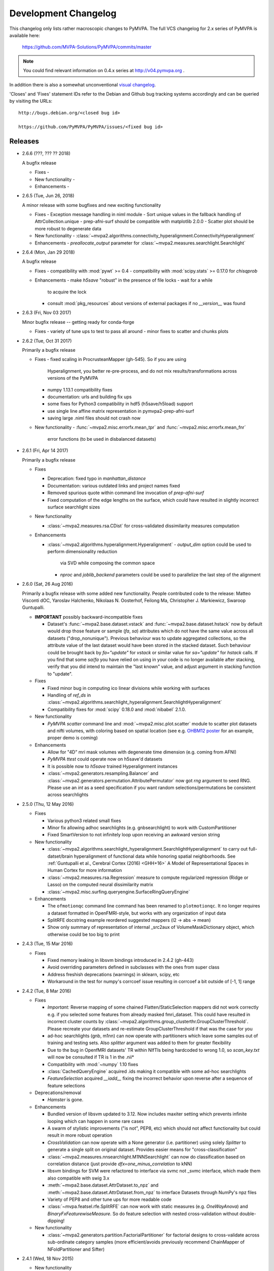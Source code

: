 .. -*- mode: rst -*-

.. _chap_changelog:

.. index:: changelog

*********************
Development Changelog
*********************

This changelog only lists rather macroscopic changes to PyMVPA. The full VCS
changelog for 2.x series of PyMVPA is available here:

  https://github.com/MVPA-Solutions/PyMVPA/commits/master

.. note::
   You could find relevant information on 0.4.x series at
   http://v04.pymvpa.org .

In addition there is also a somewhat unconventional `visual changelog`_.

.. _visual changelog: http://www.pymvpa.org/history.html

'Closes' and 'Fixes' statement IDs refer to the Debian and Github bug
tracking systems accordingly and can be queried by visiting the URLs::

  http://bugs.debian.org/<closed bug id>

  https://github.com/PyMVPA/PyMVPA/issues/<fixed bug id>

Releases
========

* 2.6.6 (???, ??? ?? 2018)

  A bugfix release

  * Fixes
    -

  * New functionality
    -

  * Enhancements
    -

* 2.6.5 (Tue, Jun 26, 2018)

  A minor release with some bugfixes and new exciting functionality

  * Fixes
    - Exception message handling in niml module
    - Sort unique values in the fallback handling of AttrCollection.unique
    - prep-afni-surf should be compatible with matplotlib 2.0.0
    - Scatter plot should be more robust to degenerate data

  * New functionality
    - :class:`~mvpa2.algorithms.connectivity_hyperalignment.ConnectivityHyperalignment`

  * Enhancements
    - `preallocate_output` parameter for :class:`~mvpa2.measures.searchlight.Searchlight`

* 2.6.4 (Mon, Jan 29 2018)

  A bugfix release

  * Fixes
    - compatibility with :mod:`pywt` >= 0.4
    - compatibility with :mod:`scipy.stats` >= 0.17.0 for `chisqprob`

  * Enhancements
    - make `h5save` "robust" in the presence of file locks - wait for a while
      to acquire the lock
    - consult :mod:`pkg_resources` about versions of external packages if no
      `__version__` was found


* 2.6.3 (Fri, Nov 03 2017)

  Minor bugfix release -- getting ready for conda-forge

  * Fixes
    - variety of tune ups to test to pass all around
    - minor fixes to scatter and chunks plots


* 2.6.2 (Tue, Oct 31 2017)

  Primarily a bugfix release

  * Fixes
    - fixed scaling in ProcrusteanMapper (gh-545). So if you are using
      Hyperalignment, you better re-pre-process, and do not mix results/transformations
      across versions of the PyMVPA
    - numpy 1.13.1 compatibility fixes
    - documentation: urls and building fix ups
    - some fixes for Python3 compatibility in hdf5 (h5save/h5load) support
    - use single line affine matrix representation in pymvpa2-prep-afni-surf
    - saving large .niml files should not crash now

  * New functionality
    - :func:`~mvpa2.misc.errorfx.mean_tpr` and :func:`~mvpa2.misc.errorfx.mean_fnr`
      error functions (to be used in disbalanced datasets)


* 2.6.1 (Fri, Apr 14 2017)

  Primarily a bugfix release

  * Fixes

    - Deprecation: fixed typo in `manhattan_distance`
    - Documentation: various outdated links and project names fixed
    - Removed spurious quote within command line invocation of `prep-afni-surf`
    - Fixed computation of the edge lengths on the surface, which could have
      resulted in slightly incorrect surface searchlight sizes

  * New functionality

    - :class:`~mvpa2.measures.rsa.CDist` for cross-validated dissimilarity
      measures computation

  * Enhancements

    - :class:`~mvpa2.algorithms.hyperalignment.Hyperalignment`
      - `output_dim` option could be used to perform dimensionality reduction
        via SVD while composing the common space
      - `nproc` and `joblib_backend` parameters could be used to parallelize the
        last step of the alignment

* 2.6.0 (Sat, 26 Aug 2016)

  Primarily a bugfix release with some added new functionality.  People contributed
  code to the release: Matteo Visconti dOC, Yaroslav Halchenko, Nikolaas N. Oosterhof,
  Feilong Ma, Christopher J. Markiewicz, Swaroop Guntupalli.

  * **IMPORTANT** possibly backward-incompatible fixes

    - Dataset's :func:`~mvpa2.base.dataset.vstack` and :func:`~mvpa2.base.dataset.hstack`
      now by default would drop those feature or sample (`fa`, `sa`) attributes
      which do not have the same value across all datasets ("drop_nonunique").
      Previous behaviour was to update aggregated collections, so the attribute
      value of the last dataset would have been stored in the stacked dataset.
      Such behaviour could be brought back by `fa="update"` for `vstack` or
      similar value for `sa="update"` for `hstack` calls.
      If you find that some `sa`/`fa` you have relied on using in your code is no
      longer available after stacking, verify that you did intend to maintain the
      "last known" value, and adjust argument in stacking function to "update".

  * Fixes

    - Fixed minor bug in computing ico linear divisions while working with surfaces
    - Handling of `ref_ds` in :class:`~mvpa2.algorithms.searchlight_hyperalignment.SearchlightHyperalignment`
    - Compatibility fixes for :mod:`scipy` 0.18.0 and :mod:`nibabel` 2.1.0.


  * New functionality

    - `PyMVPA scatter` command line and :mod:`~mvpa2.misc.plot.scatter` module to scatter plot
      datasets and nifti volumes, with coloring based on spatial location (see
      e.g. `OHBM12 poster <http://haxbylab.dartmouth.edu/publications/HGG+12_sfn12_famfaces.png>`__
      for an example, proper demo is coming)

  * Enhancements

    - Allow for "4D" mri mask volumes with degenerate time dimension (e.g. coming
      from AFNI)
    - `PyMVPA ttest` could operate now on h5save'd datasets
    - It is possible now to `h5save` trained Hyperalignment instances
    - :class:`~mvpa2.generators.resampling.Balancer` and
      :class:`~mvpa2.generators.permutation.AttributePermutator` now got `rng`
      argument to seed RNG.  Please use an `int` as a seed specification if you
      want random selections/permutations be consistent across searchlights


* 2.5.0 (Thu, 12 May 2016)

  * Fixes

    - Various python3 related small fixes
    - Minor fix allowing adhoc searchlights (e.g. gnbsearchlight) to work with
      CustomPartitioner
    - Fixed SmartVersion to not infinitely loop upon receiving an awkward
      version string

  * New functionality

    - :class:`~mvpa2.algorithms.searchlight_hyperalignment.SearchlightHyperalignment`
      to carry out full-datset/brain hyperalignment of functional data while
      honoring spatial neighborhoods.
      See :ref:`Guntupalli et al., Cerebral Cortex (2016) <GHH+16>` A Model of
      Representational Spaces in Human Cortex for more information
    - :class:`~mvpa2.measures.rsa.Regression` measure to compute regularized
      regression (Ridge or Lasso) on the computed neural dissimilarity matrix
    - :class:`~mvpa2.misc.surfing.queryengine.SurfaceRingQueryEngine`


  * Enhancements

    - The ``ofmotionqc`` command line command has been renamed to
      ``plotmotionqc``. It no longer requires a dataset formatted in
      OpenFMRI-style, but works with any organization of input data
    - SplitRFE docstring example reordered suggested mappers (l2 -> abs -> mean)
    - Show only summary of representation of internal _src2aux of
      VolumeMaskDictionary object, which otherwise could be too big to print

* 2.4.3 (Tue, 15 Mar 2016)

  * Fixes

    - Fixed memory leaking in libsvm bindings introduced in 2.4.2 (gh-443)
    - Avoid overriding parameters defined in subclasses with the ones from
      super class
    - Address freshish deprecations (warnings) in sklearn, scipy, etc
    - Workaround in the test for numpy's corrcoef issue resulting in corrcoef
      a bit outside of [-1, 1] range


* 2.4.2 (Tue, 8 Mar 2016)

  * Fixes

    - *Important:*
      Reverse mapping of some chained Flatten/StaticSelection mappers did not
      work correctly e.g. if you selected some features from already masked
      fmri_dataset. This could have resulted in incorrect cluster counts by
      :class:`~mvpa2.algorithms.group_clusterthr.GroupClusterThreshold`.  Please
      recreate your datasets and re-estimate GroupClusterThreshold if that was
      the case for you
    - ad-hoc searchlights (gnb, m1nn) can now operate with partitioners which
      leave some samples out of training and testing sets.  Also `splitter` argument
      was added to them for greater flexibility
    - Due to the bug in OpenfMRI datasets' TR within NIfTIs being hardcoded to
      wrong 1.0, so `scan_key.txt` will now be consulted if TR is 1 in the .nii*
    - Compatibility with :mod:`~numpy` 1.10 fixes
    - :class:`CachedQueryEngine` acquired .ids making it compatible with some
      ad-hoc searchlights
    - `FeatureSelection` acquired `__iadd__` fixing the incorrect behavior upon
      reverse after a sequence of feature selections

  * Deprecations/removal

    - `Hamster` is gone.

  * Enhancements

    - Bundled version of libsvm updated to 3.12.  Now includes maxiter
      setting which prevents infinite looping which can happen in some rare cases
    - A swarm of stylistic improvements ("is not", PEP8, etc) which should not
      affect functionality but could result in more robust operation
    - `CrossValidation` can now operate with a None generator (i.e. partitioner) using
      solely `Splitter` to generate a single split on original dataset.  Provides easier
      means for "cross-classification"
    - :class:`~mvpa2.measures.nnsearchlight.M1NNSearchlight` can now do classification
      based on correlation distance (just provide `dfx=one_minus_correlation` to kNN)
    - libsvm bindings for SVM were refactored to interface via svmc not _svmc interface,
      which made them also compatible with swig 3.x
    - :meth:`~mvpa2.base.dataset.AttrDataset.to_npz` and :meth:`~mvpa2.base.dataset.AttrDataset.from_npz`
      to interface Datasets through NumPy's npz files
    - Variety of PEP8 and other tune ups for more readable code
    - :class:`~mvpa.featsel.rfe.SplitRFE` can now work with static measures (e.g.
      `OneWayAnova`) and `BinaryFxFeaturewiseMeasure`.  So do feature selection
      with nested cross-validation without double-dipping!


  * New functionality

    - :class:`~mvpa2.generators.partition.FactorialPartitioner` for factorial designs
      to cross-validate across sub-ordinate category samples (more efficient/avoids
      previously recommend ChainMapper of NFoldPartitioner and Sifter)


* 2.4.1 (Wed, 18 Nov 2015)

  * New functionality

    - :class:`~mvpa.datasets.gifti` can write GIFTI files that contain both
      dataset samples and surface anatomy (vertices and faces). Such GIFTI
      files can be read by FreeSurfer.

  * Deprecations/removal

    - :file:`tools/niils` -- tool removed, since the functionality was moved into
      :mod:`nibabel` under the name `nib-ls`
    - Drop support for nibabel < 2.0.0

  * Enhancements

    - "Native" use of :mod:`~duecredit` to provide citations for PyMVPA itself
      and functionality/methods it implements.
    - Unified use of os.path.join as pathjoin.
    - :class:`~mvpa.mappers.procrustean.ProcrusteanMapper` computes reconstruction
      now more efficiently (just a transpose with proper scaling) in case of
      non-oblique transformations.

  * Refactorings/misc changes

    - :class:`~mvpa.mappers.procrustean.ProcrusteanMapper` now just returns transpose
      in reverse if transformation is non-oblique (instead of an explicit inverse).

  * Fixes

    - 2.4.0 was released with incorrect `__version__` (as 2.3.1)
    - Fixes to `ofmotionqc` command implementation
    - Variety of fixes for compatibility with recent matplotlib, python3
    - Fixes to SVDMapper in reverse when projection is not a matrix


* 2.4.0 (Mon, 11 May 2015)

  * New functionality

    - Support for CoSMoMVPA (http://cosmomvpa.org) in
      :mod:`~mvpa2.datasets.cosmo` providing dataset input/output
      (:meth:`~mvpa2.datasets.cosmo.cosmo_dataset` and
      :meth:`~mvpa2.datasets.cosmo.map2cosmo`) and neighborhood input
      (:class:`~mvpa2.datasets.cosmo.CosmoQueryEngine`). This allows for
      for running searchlights (:class:`mvpa2.datasets.cosmo.CosmoSearchlight`)
      on data from CoSMoMVPA (fMRI and MEEG).
    - :func:`~mvpa2.datasets.miscfx.remove_nonfinite_features` removes
      features with non-finite values, i.e. NaNs or Infs, for any sample.
    - :func:`~mvpa2.misc.stats.binomial_proportion_ci` for computing
      confidence intervals on proportions of Bernoulli trial outcomes.
    - New mapper for removing sample means from features:
      :class:`~mvpa2.mappers.fx.MeanRemoval`
    - New algorithm for statistical evaluation of clusters in accuracy maps
      of group-based searchlight classification analyses. This is essentially
      an improved implementation of Stelzer et al., NeuroImage, 2013:
      :class:`~mvpa2.algorithms.group_clusterthr.GroupClusterThreshold`
    - New identity mapper. Does nothing, but goes were only mappers can go.
    - Simplified selection of samples/feature in a dataset. One can now
      specify sets of attribute values to define sample/feature subsets.
    - IO adaptor for OpenFMRI-formated datasets:
      :class:`~mvpa2.datasets.sources.native.OpenFMRIDataset`.
      Load arbitrary bits from such
      a dataset, or automatically build event-related dataset (optionally with
      NiPy-based HRF-modeling).  `tutorial_data_25mm` was converted to
      OpenFMRI layout and extended also with `1slice` flavor.
    - New command line command to generate a motion plot for an
      OpenFMRI-formated dataset.
    - New convenience functions for boxplots and outlier detection.
    - Reincarnated (similar functionality was removed for 2.0 release)
      convenience methods (
      :meth:`~mvpa2.base.collections.UniformLengthCollection.match` and
      :meth:`~mvpa2.datasets.base.Dataset.select`)
      to ease selecting parts of a dataset
    - New command line component ``ttest`` to compute a simple T-test
      across dataset samples.

  * Enhancements

    - :class:`~mvpa2.mappers.flatten.ProductFlattenMapper` accepts
      explicit names of factors in the constructor.
    - HollowSphere() can now, optionally, include the center feature.
    - :func:`~mvpa2.datasets.mri.fmri_dataset` no longer stores original copy
      of the NIfTI file header -- it converts it to `dict` representation to
      remain portable. Use :func:`~mvpa2.datasets.mri.strip_nibabel` to convert
      old datasets to new format if/when necessary.
    - Datasets created with :func:`~mvpa2.datasets.mri.fmri_dataset` do no
      longer contain instances of NiBabel classes. This improves robustness of
      re-loading serialized datasets in environments with changing NiBabel
      version. All previous functionality remains available. Dataset now
      contain an additional ``imgaffine`` attribute with the affine
      transformation of the source image.

  * Fixes

    - :class:`~mvpa2.algorithms.hyperalignment.Hyperalignment` with regularization
      (alpha != 1.0) was producing incorrect transformations because they were
      driven by offsets of the last subject.  Fixed by not "auto_train"ing
      regularization projection.
    - :func:`~mvpa2.misc.plot.lightbox.plot_lightbox` should take a
      slice index from the last dimension, not the leading one if no
      `slices` argument was provided.
    - Improved Python3k compatibility in :mod:`~mvpa2.base.state`,
      :mod:`~mvpa2.tests`, and :mod:`~mvpa2.clfs.stats` modules, and in
      libsvmlrc msvc building.
    - Partial fix for compatibility with ancient scipy on SPARC using
      :mod:`~mvpa2.datasets.cosmo`.
    - Various fixes for example scripts and documentation snippets.
    - :class:`~mvpa2.mappers.skl_adaptor.SKLTransformer` can now deal with
      ``transform()`` implementations that do not support a ``y`` argument.


* 2.3.1 (Tue, 20 May 2014)

  Primarily a bugfix release pushed out to avoid mvpa2.suite meltdown
  if new scipy 1.4.0 is used.

  * API changes

    - Deprecation: :class:`~mvpa2.base.param.Parameter` now uses `constraints` argument
      of type :class:`~mvpa2.base.constraints.Constraint` instead of string
      `allowedtype`.  `allowedtype` argument will be removed completely in the
      future 2.4 release.

  * New changes

    - :mod:`~mvpa2.clfs.dummies` now provides utterly useful
      :class:`~mvpa2.clfs.dummies.RandomClassifier` and others for code testing
      which could also be used to verify absent double-dipping etc.

  * Enhancements

    - :class:`~mvpa2.mappers.fx.FxMapper` now will provide consistent order
      of groups of items.  It also got a new argument `order` with available
      value of 'occurrence' to that groups would get ordered by their occurance
      in the original dataset.

  * Fixes

    - :class:`~mvpa2.mappers.corrstability.CorrStability` should be able to
      deal with other sample attributes (not only 'targets') and should divide
      by variance correctly to provide correlation coefficient as output.
    - robustify check scipy's rdist which should avoid crash upon import of
      mvpa2.suite because of stripped down scipy 1.4.0 API.
    - various typos in docstrings (we do welcome contributions ;) ).

* 2.3.0 (Thu, 5 March 2014)

  * **Warning**: Due to a significant number of new features and some internal
    changes, loading of HDF5 files saved with previous versions might be
    impaired.

  * New functionality (>73 commits)

    - Multi-threaded, surface-based searchlight queryengine
      :func:`~mvpa2.misc.surfing.queryengine.disc_surface_queryengine`
      supporting as output space either surfaces
      (:class:`~mvpa2.misc.surfing.queryengine.SurfaceVerticesQueryEngine`;
      recommended) or volumes
      (:class:`~mvpa2.misc.surfing.queryengine.SurfaceVoxelsQueryEngine`).
    - :class:`~mvpa2.misc.plot.flat_surf.FlatSurfacePlotter` supporting
      flattened cortical surfaces.
    - I/O support for AFNI NIML (dset,
      :mod:`~mvpa2.support.nibabel.afni_niml_dset`; annotation,
      :mod:`~mvpa2.support.nibabel.afni_niml_annot`), AFNI 1D datasets
      (:mod:`~mvpa2.support.nibabel.afni_suma_1d`), SUMA surface specification
      (:mod:`~mvpa2.support.nibabel.afni_suma_spec`), Freesurfer ASCII surfaces
      (:mod:`~mvpa2.support.nibabel.surf_fs_asc`), GIFTI surfaces
      (:mod:`~mvpa2.support.nibabel.surf_gifti` through nibabel).
      Input support for Caret
      binary surfaces (:mod:`~mvpa2.support.nibabel.surf_caret`), EEGlab ASCII
      (:meth:`mvpa2.datasets.eeglab.eeglab_dataset`), AFNI NIML ( ROI,
      :mod:`~mvpa2.support.nibabel.afni_niml_roi`).
    - Experimental support for saving AttrDataset files directly to NIML format
      using :mod:`~mvpa2.datasets.niml`.
    - Freesurfer/AFNI/SUMA preprocessing wrapper script
      ``PyMVPA-prep-afni-surf`` for surface-based analyses.
    - Winner-take-all measures :mod:`~mvpa2.measures.winner`.
    - New command line interface that provides access to the most commonly
      used functionality (dataset creation, pre-processing, cross-vlaidation,
      searchlights and data export).
    - :class:`~mvpa2.mappers.glm.GLMMapper for data transformation into
      parameter estimates of a general linear model (built from pre-defined
      regressors and/or dataset sample attributes. Two implementations with
      different features are provided:
      :class:`~mvpa2.mappers.glm.statsmodels_glm.StatsmodelsGLMMapper` and
      :class:`~mvpa2.mappers.glm.nipy_glm.NiPyGLMMapper`.
    - Spectral filtering mapper :class:`~mvpa2.mappers.filters.IIRFilter`.

  * Enhancements (>130 commits)

    - :func:`~mvpa2.datasets.mri.fmri_dataset` load support for AFNI NIFTI
      volumes with time in the fifth dimension (data is automagically squeezed
      to 4D).
    - :func:`~mvpa2.datasets.mri.map2nifti` sets ``cal_`` fields to correspond
      to the range of the data.
    - Many parts of the tutorial were reworked, set of examples expanded, and
      also converted to IPython notebooks.
    - :func:`~mvpa2.datasets.eventrelated` extended to output GLM regression
      fits as features from HRF models (relying on NiPy for GLM modeling).
    - Class parameters now support programatic validation of values,
      auto-generated documentation and improved error messages.
    - More informative progress bar for long running processes, such as
      searchlights.
    - Replace all (broken) implementations for similarity structure analyses
      with new measures for computing pairwise pattern distances, and their
      consistency, or similarity to a target structure
      (:mod:`~mvpa2.measures.rsa`).
    - New examples to show integration with scikit-learn implementations of
      classification, regression, and data transformation algorithm.

  * Fixes (>88 commits)

    - Makefile fetch-data retrieves the data correctly.
    - HDF5 backend fixes to deal with nested/recursive structures and higher
      tolerance in loading HDF5 from older version.


* 2.2.0 (Sun, Sep 16 2012)

  * New functionality (14 commits)

   - New HDF5-based storage backend for
     :class:`~mvpa2.measures.searchlight.Searchlight` the can significantly
     speed up serialization of large result dataset in parallelized
     computations.
   - New fast searchlight
     :class:`~mvpa2.measures.nnsearchlight.M1NNSearchlight` (and
     helper :func:`~mvpa2.measures.nnsearchlight.sphere_m1nnsearchlight`) to
     run mean-1-nearest-neighbor searchlights.
   - New mappers for adding an axis to a dataset
     (:class:`~mvpa2.mappers.shape.AddAxisMapper`), and for transposing a
     dataset (:class:`~mvpa2.mappers.shape.TransposeMapper`).
   - Improved implementation of SciPy's :func:`~mvpa2.misc.stats.ttest_1samp`
     with support for masked arrays and alternative hypotheses.
   - Individual tutorial chapters are now available for download as IPython
     notebooks. A ``rst2ipynb`` converter is available in ``tools/``.
   - New ``PyMVPA-tutorial`` command line utility to start a PyMVPA tutorial
     session, either in a console IPython session, or using the IPython
     notebook server.
   - New wrapper functions for data generators/loaders in ``sklearn.datasets``,
     available in :mod:`mvpa2.datasets.sources.sklearn_data`.

  * Enhancements (89 commits)

    - Initial Python 3 compatibility (spear-headed by Tiziano Zito).
    - Bayesian hypothesis testing with
      :class:`~mvpa2.clfs.transerror.BayesConfusionHypothesis` now supports
      literal hypotheses specification, custom hypotheses subsets, and
      computing of posterior probabilities.
    - Allow for accessing fitted distributions in
      :class:`~mvpa2.clfs.stats.MCNullDist`.
    - Extensions and improvements to the tutorial chapter on statistical
      evaluation.
    - Expose distance function as a property `dfx` of
      :class:`~mvpa2.clfs.knn.kNN`.
    - Extended :class:`~mvpa2.generators.base.Sifter` with ability to discard
      unbalanced partitions.
    - :func:`~mvpa2.base.hdf5.h5save` now creates missing directories
      automatically by default.
    - Dedicated training for
      :class:`~mvpa2.algorithms.hyperalignment.Hyperalignment`, and new
      auto-train capability.
    - :class:`~mvpa2.clfs.transerror.BayesConfusionHypothesis` now computes
      optional posterior probabilities, and supports hypothesis definitions
      using literal labels.

  * API changes

    - All command line tools have been renamed to have a consistent 'PyMVPA-'
      prefix.

  * Fixes (77 commits)

    - HDF5 now properly stores object-type ndarray, where it the array shape
      was unintentionally modified on-load before (Fixes #84).
    - HDF5 can now reconstruct 'builtin' objects (Fixes #86).
    - Check value data type and convert to float when collecting performance
      statistics to avoid numerical problems.
    - Do not fail in :class:`~mvpa2.clfs.transerror.BayesConfusionHypothesis`
      when a dataset does not provide class labels.

* 2.1.0 (Fri, June 29 2012)

  * Fixes

    - :func:`~mvpa2.misc.support.mask2slice` failed to convert an array of
      ``False`` values into ``slice(None, 0, None)`` (Fixes #56).
    - A number of fixes to the HDF5 IO code that ignored parts of an object's
      state when custom ``__reduce__()`` implementations were used (Fixes #42),
      and had problems storing metaclass types (Fixes #78).
    - Proper single quotes in documentation code snippets within PDFs.
    - Memory leak (model pointer) in LIBSVM bindings.

  * Enhancements

    - All searchlight implementations can now optionally store the IDs of all
      features for each generated ROI (conditional attr. ``roi_feature_ids``)
    - Add :func:`~mvpa2.misc.neighborhood.scatter_neighborhoods` to aid
      sparse sampling of spaces.
    - Add :class:`~mvpa2.clfs.transerror.ConfusionMatrixError` to compute
      confusion matrices with an error function interface (e.g. for
      ``CrossValidation(errorfx=...)``). This class existed for a long time, but
      was hidden in the unit tests.
    - Add :class:`~mvpa2.clfs.transerror.Confusion` to compute
      confusion matrices with a Node interface (e.g. for
      ``CrossValidation(postproc=...)``). This is useful if confusion matrices
      are necessary as an intermediate result and further processing with
      other nodes is desired.

  * New functionality

    - Add :class:`~mvpa2.clfs.transerror.BayesConfusionHypothesis` to perform
      Bayesian hypothesis testing of multi-class confusion statistics. This is
      useful to assess the likelihood of a particular (or all possible)
      grouping of classes being distinguishable.
    - Add :class:`~mvpa2.mappers.fxy.FxyMapper` to perform arbitrary
      computations involving two datasets.
    - Add :class:`~mvpa2.mappers.base.CombinedMapper` to run a dataset through
      a set of mappers and combine their outputs.
    - Add :class:`~mvpa2.measures.statsmodels_adaptor.UnivariateStatsModels` a wrapper
      for using models from the statsmodels_ package as a
      FeaturewiseMeasure.
    - Add :class:`~mvpa2.misc.dcov.dCOV` and
      :func:`~mvpa2.misc.dcov.dcorcoef` to quantify independence of
      (multivariate) signals.

  * API changes

    - Deprecating ``GLM`` that is now implemented with UnivariateStatsModels.
      This deprecated GLM class no longer supports the ``zstat`` calculation,
      and none of its previous conditional attributes are available anymore.

* 2.0.1 (Tue, Mar 27 2012)

  Primarily a bugfix release

  * Fixes (21 BF commits)

    - HDF5 storage -- handle loading of objects with bound
      ``builtin_function_or_method``.
    - Use system-wide ``autosummary/generate.py`` for sphinx >= 1.1.2
      (Closes: #658593).
    - :class:`~mvpa2.base.state.ConditionalAttribute` should not loose
      value in deepcopy when default off (Fixes #63).
    - Correct handling of scalar mean/std values for
      :class:`~mvpa2.mappers.zscore.ZScoreMapper`.
    - MRI data import via _img2data now works with unicode
      filenames (Fixes #60).
    - Should work with IPython >= 0.11 now (Fixes #59).
    - Various small fixes to improve tests and functionality.
    - Fix :class:`SMLR` segfaults on Windows (Thanks cgohlke for the patch).

  * Enhancements (29 ENH, OPT, and NF commits)

    - :class:`~mvpa2.mappers.fx.FxMapper` calls functions natively
      (instead of a slow row/column at a time) if they carry ``axis``
      as the 2nd argument.  Provides tremendous speed up for
      :func:`mean_sample` etc.
    - :func:`~mvpa2.misc.support.xrandom_unique_combinations`
      generator for random unique combinations.
    - :func:`~mvpa2.misc.fx.dual_gaussian` made more robust by not
      handling negative values for the standard deviations.
    - :func:`~mvpa2.misc.fx.dual_positive_gaussian`.
    - Expose "sensitivities" for :class:`PLR`.
    - :class:`~mvpa2.generators.partition.NFoldPartitioner` float
      option for ``cvtype`` and intelligent behavior on 'random'
      limited by 'count' given a large number of folds.
    - Add few additional learners from :mod:`sklearn` to the warehouses:
      ExtraTrees, RandomForest, LassoLarsIC.
    - ``__repr__`` for :class:`Partitioner`s.
    - Add new performance metric -- F1 score -- in the confusion matrix
      summary stats.
    - :class:`CachedQueryEngine` does not rely now on id but on the
      exact value of the query parameters (converted to hashable
      types). Before it could behave incorrectly on rare occasions.

  * API changes

    - Deprecating ``.splitattr`` if favor of ``.attr`` in
      :class:`mvpa2.generators.partition.Partitioner`

* 2.0.0 (Mon, Dec 19 2011)

  This release aggregates all the changes occurred between official
  releases in 0.4 series and various snapshot releases (in 0.5 and 0.6
  series).  To get better overview of high level changes see
  :ref:`release notes for 0.5 <chap_release_notes_0.5>` and :ref:`0.6
  <chap_release_notes_0.6>` as well as summaries of release candidates
  below

  * Fixes (23 BF commits)

    - Significance level in the right tail was fixed to include the
      value tested -- otherwise resulted in optimistic bias (or
      absurdly high significance in improbable case if all estimates
      having the same value).
    - Compatible with the upcoming IPython 0.12 and renamed sklearn
      (Fixes #57).
    - Do not double-train ``slave`` classifiers while assessing
      sensitivities (Fixes #53).

  * Enhancements (30 ENH + 3 NF commits)

    - Resolving voting ties in kNN based on mean distance, and
      randomly in SMLR.
    - :class:`kNN`\'s ``ca.estimates`` now contains dictionaries with
      votes for each class.
    - Consistent zscoring in :class:`Hyperalignment`.

* 2.0.0~rc5 (Wed, Oct 19 2011)

  * **Major**: to allow easy co-existence of stable PyMVPA 0.4.x, 0.6
    development ``mvpa`` module was renamed into mod:`mvpa2`.

  * Fixes

    - Compatible with the new Shogun 1.x series.
    - Compatible with the new h5py 2.x series.
    - :file:`mvpa-prep-fmri` -- various compatibility fixes and smoke testing.
    - Deepcopying :class:`SummaryStatistics` during __add__.

  * Enhancements

    - Tutorial uses :mod:`mvpa2.tutorial_suite` now.
    - Better suppression of R warnings when needed.
    - Internal attributes of many classes were exposed as properties.
    - More unification of ``__repr__`` for many classes.

* 0.6.0~rc4 (Wed, Jun 14 2011)

  * Fixes

    - Finished transition to :mod:`nibabel` conventions in `plot_lightbox`.
    - Addressed :mod:`matplotlib.hist` API change.
    - Various adjustments in the tests batteries (:mod:`nibabel` 1.1.0
      compatibility, etc)

  * New functionality

    -  Explicit new argument ``flatten`` to from_wizard -- default
       behavior changed if mapper was provided as well

  * Enhancements

    - Elaborated ``__str__`` and ``__repr__`` for some Classifiers and
      Measures

* 0.6.0~rc3 (Thu, Apr 12 2011)

  * Fixes

    - Bugfixes regarding the interaction of FlattenMapper and
      BoxcarMapper that affected event-related analyses.
    - `Splitter` now handles attribute value `None` for splitting
      properly.
    - `GNBSearchlight` handling of  ``roi_ids``.
    - More robust detection of mod:`scikits.learn` and :mod:`nipy`
      externals.

  * New functionality

    - Added a `Repeater` node to yield a dataset multiple times and
      `Sifter` node to exclude some datasets. Consequently, the
      "nosplitting" mode of `Splitter` got removed at the same time.
    - :file:`tools/niils` -- little tool to list details
      (dimensionality, scaling, etc) of the files in nibabel-supported formats.

  * Enhancements

    - Numerous documentation fixes.
    - Various improvements and increased flexibility of null distribution
      estimation of Measures.
    - All attribute are now reported in sorted order when printing a dataset.
    - `fmri_dataset` now also stores the input image type.
    - `Crossvalidation` can now take a custom `Splitter` instance. Moreover, the
      default splitter of CrossValidation is more robust in terms of number and
      type of created splits for common usage patterns (i.e. together with
      partitioners).
    - `CrossValidation` takes any custom Node as ``errorfx`` argument.
    - `ConfusionMatrix` can now be used as an ``errorfx`` in Crossvalidation.
    - ``LOE(ACC): Linear Order Effect in ACC`` was added to
      `ConfusionMatrix` to detect trends in performances across
      splits.
    - A `Node`\ s postproc is now accessible as a property.
    - `RepeatedMeasure` has a new 'concat_as' argument that allows results to be
      concatenated along the feature axis. The default behavior, stacking as
      multiple samples, is unchanged.
    - `Searchlight` now has the ability to mark the center/seed of an ROI in
      with a feature attribute in the generated datasets.
    - ``debug`` takes ``args`` parameter for delayed string
      comprehensions.  It should reduce run-time impact of ``debug()``
      calls in regular, non ``-O`` mode of Python operation.
    - String summaries and representations (provided by ``__str__``
      and ``__repr__``) were made more exhaustive and more coherent.
      Additional properties to access initial constructor arguments
      were added to variety of classes.

  * Internal changes

    - New debug target ``STDOUT`` to allow attaching metrics
      (e.g. traceback, timestamps) to regular output printed to stdout
    - New set of decorators to help with unittests

      - ``@nodebug`` to disable specific debug targets for the duration
        of the test.
      - ``@reseed_rng`` to guarantee consistent random data given
        initial seeding.
      - ``@with_tempfile`` to provide a tempfile name which would get
        removed upon completion (test success or failure)

    - Dropping daily testing of ``maint/0.5`` branch -- RIP.
    - `Collection`\ s were provided with adequate ``(deep|)copy``.
      And `Dataset` was refactored to use `Collection`\ s ``copy``
      method.
    - ``update-*`` Makefile rules automatically should fast-forward
      corresponding ``website-updates`` branch
    - `MVPA_TESTS_VERBOSITY` controls also :mod:`numpy` warnings now.
    - `Dataset.__array__` provides original array instead of copy
      (unless dtype is provided)

  Also adapts changes from 0.4.6 and 0.4.7 (see corresponding
  changelogs).

* 0.6.0~rc2 (Thu, Mar 3 2011)

  * Various fixes in the mvpa.atlas module.

* 0.6.0~rc1 (Thu, Feb 24 2011)

  * Many, many, many
  * For an overview of the most drastic changes :ref:`see constantly
    evolving release notes for 0.6 <chap_release_notes_0.6>`

* 0.5.0 (sometime in March 2010)

  This is a special release, because it has never seen the general public.
  A summary of fundamental changes introduced in this development version
  can be seen in the :ref:`release notes <chap_release_notes_0.5>`.

  Most notably, this version was to first to come with a comprehensive two-day
  workshop/tutorial.

* 0.4.7 (Tue, Mar 07 2011) (Total: 12 commits)

  A bugfix release

  * Fixed

    - Addressed the issue with input NIfTI files having ``scl_`` fields
      set: it could result in incorrect analyses and
      map2nifti-produced NIfTI files.  Now input files account for
      scaling/offset if ``scl_`` fields direct to do so. Moreover upon
      map2nifti, those fields get reset.
    - :file:`doc/examples/searchlight_minimal.py` - best error is the
      minimal one

  * Enhancements

    - :class:`~mvpa.clfs.gnb.GNB` can now tolerate training datasets
      with a single label
    - :class:`~mvpa.clfs.meta.TreeClassifier` can have trailing nodes
      with no classifier assigned

* 0.4.6 (Tue, Feb 01 2011) (Total: 20 commits)

  A bugfix release

  * Fixed (few BF commits):

    - Compatibility with numpy 1.5.1 (histogram) and scipy 0.8.0
      (workaround for a regression in legendre)
    - Compatibility with libsvm 3.0
    - :class:`~mvpa.clfs.plr.PLR` robustification

  * Enhancements

    - Enforce suppression of numpy warnings while running unittests.
      Also setting verbosity >= 3 enables all warnings (Python, NumPy,
      and PyMVPA)
    - :file:`doc/examples/nested_cv.py` example (adopted from 0.5)
    - Introduced base class :class:`~mvpa.clfs.base.LearnerError` for
      classifiers' exceptions (adopted from 0.5)
    - Adjusted example data to live upto nibabel's warranty of NIfTI
      standard-compliance
    - More robust operation of MC iterations -- skip iterations where
      classifier experienced difficulties and raise an exception
      (e.g. due to degenerate data)

* 0.4.5 (Fri, Oct 01 2010) (Total: 27 commits)

  A bugfix release

  * Fixed (13 BF commits):

    - Compatible with LIBSVM >= 2.91 (Closes: #583018)
    - No string exceptions raised (Python 2.6 compatibility)
    - Setting of shrinking parameter in :mod:`~mvpa.clfs.sg` interface
    - Deducing number of SVs for SVR (LIBSVM)
    - Correction of significance in the tails of non-parametric
      tests

  * Miscellaneous:

    - Development repository moved to http://github.com/PyMVPA/PyMVPA

* 0.4.4 (Mon, Feb 2 2010) (Total: 144 commits)

  Primarily a bugfix release, probably the last in 0.4 series since
  development for 0.5 release is leaping forward.

  * New functionality (19 NF commits):

    - :class:`~mvpa.clfs.gnb.GNB` implements Gaussian Naïve Bayes
      Classifier.
    - :func:`~mvpa.misc.fsl.base.read_fsl_design` to read FSL FEAT design.fsf
      files (Contributed by Russell A. Poldrack).
    - :class:`~mvpa.datasets.miscfx.SequenceStats` to provide basic
      statistics on labels sequence (counter-balancing,
      autocorrelation).
    - New exceptions :class:`~mvpa.clfs.base.DegenerateInputError` and
      :class:`~mvpa.clfs.base.FailedToTrainError` to be thrown by
      classifiers primarily during training/testing.
    - Debug target `STATMC` to report on progress of Monte-Carlo
      sampling (during permutation testing).

  * Refactored (15 RF commits):

    - To get users prepared to 0.5 release, internally and in some
      examples/documentation, access to states and
      parameters is done via corresponding collections, not from the
      top level object (e.g. `clf.states.predictions` instead of
      soon-to-be-deprecated `clf.predictions`).  That should lead also
      to improved performance.
    - Adopted copy.py from python2.6 (support Ellipsis as well).

  * Fixed (38 BF commits):

    - GLM output does not depend on the enabled states any more.
    - Variety of docstrings fixed and/or improved.
    - Do not derive NaN scaling for SVM's C whenever data is
      degenerate (lead to never finishing SVM training).
    - :mod:`~mvpa.clfs.sg` :

      + KRR is optional now -- avoids crashing if KRR is not available.
      + tolerance to absent `set_precompute_matrix` in svmlight in
        recent shogun versions.
      + support for recent (present in 0.9.1) API change in exposing
        debug levels.

    - Python 2.4 compatibility issues: :class:`~mvpa.clfs.knn.kNN` and
      :class:`~mvpa.featsel.ifs.IFS`


* 0.4.3 (Sat, 5 Sep 2009) (Total: 165 commits)

  * Online documentation editor is no longer available due to low
    demand -- please submit changes via email.

  * Performance (Contributed by Valentin Haenel) (3 OPT commits):

    - Further optimized LIBSVM bindings.
    - Copy-if-sorted in
      :class:`~mvpa.datasets.base.Dataset.selectFeatures`.

  * New functionality (25 NF commits):

    - :class:`~mvpa.mappers.procrustean.ProcrusteanMapper` with
      orthogonal and oblique transformations.
    - Ability to generate simple reports using :mod:`reportlab`.
      See/run :file:`examples/match_distribution.py` for example.
    - :class:`~mvpa.clfs.meta.TreeClassifier` -- construct simple
      hierarchies of classifiers.
    - :func:`~mvpa.base.info.wtf` to report information about the
      system/PyMVPA to be included in the bug reports.
    - Parameter 'reverse' to swap training/testing splits in
      :class:`~mvpa.datasets.splitters.Splitter` .
    - Example code for the analysis of event-related dataset using
      :class:`~mvpa.datasets.nifti.ERNiftiDataset`.
    - :meth:`~mvpa.misc.io.base.SampleAttributes.toEvents` to create
      lists of :class:`~mvpa.misc.support.Event`.
    - :file:`mvpa-prep-fmri` was extended with plotting of motion
      correction parameters.
    - :class:`~mvpa.misc.io.base.ColumnData` can be explicitly told
      either file contains a header.
    - In :class:`~mvpa.atlases.base.XMLBasedAtlas`
      (e.g. :mod:`~mvpa.atlases.fsl` atlases) it is now possible to
      provide custom 'image_file' to get maps or
      indexes for the areas given an atlas's volume registered into
      subject space.
    - Updated included LIBSVM version to 2.89 and provided support for
      its "silencing".

  * Refactored (27 RF commits):

    - Dataset's :meth:`~mvpa.datasets.base.Dataset.copy` with
      deep=False allows for shallow copying the dataset.
    - :class:`~mvpa.clfs.meta.FeatureSelectionClassifier` s in
      :mod:`~mvpa.clfs.warehouse` not to reuse the same classifiers,
      but to use clones.

  * Fixed (70 BF commits):

    - :class:`~mvpa.measures.anova.OneWayAnova`: previously degrees of
      freedom were not considered while computing F-scores.
    - Majority voting strategy in :class:`~mvpa.clfs.knn.kNN`: it was
      not working.
    - Various fixes to ensure cross-platform building (:mod:`numpy` header
      locations, etc).
    - Stability fixes in :class:`~mvpa.clfs.transerror.ConfusionMatrix`.
    - :meth:`~mvpa.datasets.base.Dataset.idsonboundaries`: samples
      at the end of the sequence were not handled properly.
    - Proper "untraining" of
      :class:`~mvpa.clfs.meta.FeatureSelectionClassifier` s
      classifiers which use sensitivities: it could lead to various
      unpleasant side-effects if the same slave classifier was used
      simultaneously by multiple :class:`MetaClassifiers` (like
      :class:`~mvpa.clfs.meta.TreeClassifier`).

  * Documentation (25 DOC commits): citations, spelling corrections,
    etc.


* 0.4.2 (Mon, 25 May 2009)

  * New correlation stability measure
    (:class:`~mvpa.measures.corrstability.CorrStability`).
  * New elastic net classifier (:class:`~mvpa.clfs.enet.ENET`).
  * New GLM-Net regression/classifier (:class:`~mvpa.clfs.glmnet.GLMNET`).
  * New measure :class:`~mvpa.measures.anova.CompoundOneWayAnova`.
  * New measure :class:`~mvpa.measures.ds.DSMDatasetMeasure`.
  * New meta-measure
    :class:`~mvpa.measures.splitmeasure.TScoredFeaturewiseMeasure`.
  * New basic :class:`~mvpa.measures.glm.GLM` implementation.
  * New examples for Gaussian process regression.
  * New example showing a searchlight analysis employing a dissimilarity
    matrix based measure.
  * New :class:`~mvpa.mappers.zscore.ZScoreMapper`.
  * New import helper for FSL design matrices
    (:class:`~mvpa.misc.fsl.base.FslGLMDesign`).
  * New implementation of a mapper using a self-organizing map
    (:class:`~mvpa.mappers.som.SimpleSOMMapper`) and a corresponding example.
  * Matplotlib backend is now configurable via
    :envvar:`MVPA_MATPLOTLIB_BACKEND`.
  * PyMVPA version is now avialable from :data:`mvpa.__version__`.
  * Renamed `mvpa.misc.plot.errLinePLot` to
    :func:`~mvpa.misc.plot.plotErrLine` for consistency.
  * Fixed :class:`~mvpa.datasets.splitters.NFoldSplitter` to support N-3 and
    larger splits.
  * Improved speed of LIBSVM backend. Thanks to Valentin Haenel and Tiziano
    Zito.
  * Updated included LIBSVM version to 2.89.
  * Adjust LIBSVM Python interface for recent NumPy API and latest LIBSVM
    release 2.89.
  * Refactored examples parser into a standalone tool to turn PyMVPA examples
    into restructured text sources.

* 0.4.1 (Sat, 24 Jan 2009)

  * Unit tests and example data are now also installed. In conjunction with
    :func:`mvpa.test`, this allow to easily run unittests from within Python.
  * :class:`~mvpa.datasets.nifti.NiftiDataset` capable to handle files
    with less than 4 dimensions, which can, optionally, be provided as
    a list of filenames or :class:`~nifti.NiftiImage` objects. That
    makes it easy to load data from a sequence of files.

  * Changes (code refactorings) which *might impact* any user who
    imports from :mod:`~mvpa.suite`:

    - Pre-populated warehouses of classifiers and regressions are
      renamed from clfs and regrs into
      :data:`~mvpa.clfs.warehouse.clfswh` and
      :data:`~mvpa.clfs.warehouse.regrswh` respectively.
    - :class:`~mvpa.misc.io.hamster.Hamster` is not derived from
      :class:`dict` any longer -- just from a basic :class:`object` class.
      API includes methods 'dump', 'asdict' and a property 'registered'.

  * Changes (code refactorings) which *should not impact* any user who
    imports from :mod:`~mvpa.suite`:

    - Meta classifiers definitions moved from :mod:`~mvpa.clfs.base` into
      :mod:`~mvpa.clfs.meta`.
    - Splitters definitions moved from :mod:`~mvpa.datasets.splitter` into
      :mod:`~mvpa.datasets.splitters`


* 0.4.0 (Sat, 15 Nov 2008)

  * Add :class:`~mvpa.misc.io.hamster.Hamster`, as a simple facility to easily
    store any serializable objects in a compressed file and later on resurrect
    all of them with a single line of code.
  * SVM backend is now configurable via :envvar:`MVPA_SVM_BACKEND` (libsvm or
    shogun).
  * Non-deterministic tests in the unittest battery are now configurable via
    :envvar:`MVPA_TESTS_LABILE`.
  * New helper to determine and plot the best matching distribution(s) for
    the data (matchDistribution, plotDistributionMatches). It is WiP
    thus API can change in the upcoming release.
  * Simplifies API of mappers.
  * Splitters can now limit the number of splits automatically.
  * New :class:`~mvpa.mappers.base.CombinedMapper` to map between multiple,
    independent dataspace and a common feature space.
  * New :class:`~mvpa.mappers.base.ChainMapper` to create chains of mappers
    of abitrary lenght (e.g. to build preprocessing pipelines).
  * New :class:`~mvpa.datasets.event.EventDataset` to rapidly extract
    boxcar-shaped samples from data array using a simple list of
    :class:`~mvpa.misc.support.Event` definitions.
  * Removed obsolete MetricMapper class. :class:`~mvpa.mappers.base.Mapper`
    itself provides the facilities for dealing with metrics.
  * :class:`~mvpa.mappers.boxcar.BoxcarMapper` can now handle data with more
    than four dimensions/axis and also performs reverse mapping of single
    boxcar samples.
  * :class:`~mvpa.misc.fsl.base.FslEV3` can now convert EV3 files into
    a list of :class:`~mvpa.misc.support.Event` instances.
  * Results of tests for external dependencies are now stored in PyMVPA's
    config manager (`mvpa.cfg`) and can be stored to a file (not done
    automatically at the moment). This will significantly decrease the time
    needed to import the `mvpa` module, as it prevents the repeated and lengthy
    tests for working externals.
  * Initial support for ROC computing and AUC as an accuracy measure.
  * Weights of LARS are now available via :class:`~mvpa.clfs.lars.LARSWeights`.
  * Added an initial list of MVPA-related references to the manual, tagged with
    keywords and comments as well is DOI or similar URL reference to the
    original document.
  * Added initial glossary to the manual.
  * New 'Module reference', as a middle-ground between manual and API
    reference.
  * New manual section about meta-classifiers (contributed by James M.
    Hughes).
  * New minimal example for a 'getting started' section in the manual.
  * Former :envvar:`MVPA_QUICKTEST` was renamed to :envvar:`MVPA_TESTS_QUICK`.
  * Update installation instructions for RPM-based distributions to make use
    of the OpenSUSE Build Service.
  * Updated install instructions for several RPM-based GNU/Linux
    distributions.
  * Switch from distutils to numpy.distutils (no change in dependencies).
  * Depend on PyNIfTI >= 0.20081017.1 and gain a smaller memory footprint when
    accessing NIfTI files via all datasets with NIfTI support.
  * Added workaround to make PyMVPA work with older Shogun releases and those
    from 0.6.4 on, which introduced backward-incompatible API changes.


* 0.3.1 (Sun, 14 Sep 2008)

  * New manual section about feature selection with a focus on RFE.
    Contributed by James M. Hughes.
  * New dataset type :class:`~mvpa.datasets.channel.ChannelDataset` for data
    structured in channels. Might be useful for data modalities like EEG and
    MEG. This dataset includes support for common preprocessing steps like
    resampling and baseline signal substraction.
  * Plotting of topographies on heads. Thanks to Ingo Fründ for contributing
    this code. Additionally, a new example shows how to do such plots.
  * New general purpose function for generating barplots and candlestick plots
    with error bars (:func:`~mvpa.misc.plot.base.plotBars`).
  * Dataset supports mapping of string labels onto numerical labels, removing
    the need to perform this mapping manually in user code. 'clfs_examples.py'
    is adjusted accordingly to demonstrate the new feature.
  * New :meth:`mvpa.clfs.base.Classifier.summary` method to dump classifier
    settings.
  * Improved and more flexible :func:`~mvpa.misc.plot.erp.plotERPs`.
  * New :class:`~mvpa.measures.irelief.IterativeRelief` sensitivity analyzer.
  * Added visualization of confusion matrices via
    :meth:`mvpa.clfs.transerror.ConfusionMatrix.plot` inspired by Ingo Fründ.
  * The PyMVPA version is now globally available in :data:`mvpa.pymvpa_version`.
  * BugFix: :class:`~mvpa.misc.io.meg.TuebingenMEG` reader failed in some cases.
  * Several improvements (docs and implementation) for building PyMVPA on
    MacOS X.
  * New convenience accessor methods (:meth:`~mvpa.datasets.base.Dataset.select`,
    :meth:`~mvpa.datasets.base.Dataset.where` and
    :meth:`~mvpa.datasets.base.Dataset.__getitem__`) for
    :class`~mvpa.datasets.base.Dataset`.
  * New :func:`mvpa.seed()` function to configure the random number generators
    from user code.
  * Added reader for a MEG sensor locations format
    (:class:`~mvpa.misc.io.meg.TuebingenMEGSensorLocations`).
  * Initial model selection support for GRP (using openopt).
  * And tons of minor bugfixes, additional tests and improved documentation.


* 0.3.0 (Mon, 18 Aug 2008)

  * Import of binary EEP files (used by EEProbe) and EEPDataset class.
  * Initial version of a meta dataset class (MetaDataset). This is a container
    for multiple datasets, which behaves like a dataset itself.
  * Regression performance is summarized now within RegressionStatistics.
  * Error functions: CorrErrorPFx, RelativeRMSErrorFx.
  * Measures: CorrCoef.
  * Data generators: chirp, wr1996
  * Few more examples: curvefitting, kerneldemo, smellit, projections
  * Updated kNN classifier. kNN is now able to use custom distance function
    to determine that nearest neighbors. It also (re)gained the ability to do
    simple majority or weighted voting.
  * Some initial convenience functions for plotting typical results and data
    exploration.
  * Unified configuration handling with support for user-specific and
    analysis-specific config files, as well as the ability to override all
    config settings via environment variables. The configuration handling is
    used for PyMVPA internal settings, but can also be easily used for
    custom (user-)settings.
  * Improved modularity, e.g. SciPy is not required anymore, but still very
    useful.
  * Initial implementations of ICA and PCA mapper using functionality provided
    by MDP. These mappers are more or less untested and should be used with
    great care.
  * Further improved docstrings of some classes, but still a long way to go.
  * New 'boxcar' mapper, which is the similar to the already present
    transformWithBoxCar() function, but implemented as a mapper.
  * New SampleGroupMapper that can be used for e.g. block averaging of
    samples. See new FAQ item.
  * Stripped redundant suffixes from module names, e.g.
    mvpa.datasets.niftidataset -> mvpa.datasets.nifti
  * mvpa.misc.cmdline variables opt* and opts* were groupped within
    opt and optss class instances. Also names of the options were
    changed to match 'dest' of the options. Use tools/refactor.py to
    quickly fix your custom code.
  * Change all references to PyMVPA website to www.pymvpa.org.
  * Make website stylesheet compatible with sphinx 0.4.
  * Several minor improvements of the compatibility with MacOS.
  * Extended FAQ section of the manual.
  * Bugfix: double_gamma_hrf() ignoring K2 argument.


* 0.2.2 (Tue, 17 Jun 2008)

  * Extended build instructions: Added section on OpenSUSE.
  * Replaced ugly PYMVPA_LIBSVM environment variable to trigger compiling the
    LIBSVM wrapper with a proper '--with-libsvm' switch in setup.py.
    Additionally, setup.py now detects if included LIBSVM has been built and
    enables LIBSVM wrapper automatically in this case.
  * Added proper Makefiles for LIBSVM copy, with configurable compiler flags.
  * Added 'setup.cfg' to remove the need to manually specify swig-opts
    (Windows specific configuration is in 'setup.cfg.win').


* 0.2.1 (Sun, 15 Jun 2008)

  * Several improvements to make building PyMVPA on Windows systems easy
    (e.g. added dedicated Makefile.win to build a binary installer).
  * Improved and extended documentation for building and installing PyMVPA.
  * Include a minimal copy of the required (patched) LIBSVM library (currently
    version 2.85.0) for convenience. This copy is automatically compiled and
    used for the LIBSVM wrapper when PyMVPA built using the `Make` approach.


* 0.2.0 (Wed, 29 May 2008)

  * New Splitter class (HalfSplitter) to split into first and second half.
  * New Splitter class (CustomSplitter) to allow for splits with an arbitrary
    number of datasets per split and the ability to specify the association
    of samples with any of those datasets (not just the validation set).
  * New sparse multinomial logistic regression (SMLR) classifier and
    associated sensitivity analyzer.
  * New least angle regression classifier (LARS).
  * New Gaussian process regression classifier (GPR).
  * Initial documentation on extending PyMVPA.
  * Switch to Sphinx for documentation handling.
  * New example comparing the performance of all classifiers on some
    artificial datasets.
  * New data mapper performing singular value decomposition (SVDMapper) and an
    example showing its usage.
  * More sophisticated data preprocessing: removal of non-linear trends and
    other arbitrary confounding regressors.
  * New `Harvester` class to feed data from arbitrary generators into multiple
    objects and store results of returned values and arbitrary properties.
  * Added documentation about how to build patched libsvm version with sane
    debug output.
  * libsvm bindings are not build by default anymore. Instructions on how to
    reenable them are available in the manual.
  * New wrapper from SVM implementation of the Shogun toolbox.
  * Important bugfix in RFE, which reported incorrect feature ids in some
    cases.
  * Added ability to compute stats/probabilities for all measures and transfer
    errors.


* 0.1.0 (Wed, 20 Feb 2008)

  * First public release.

.. _statsmodels: http://statsmodels.sourceforge.net
